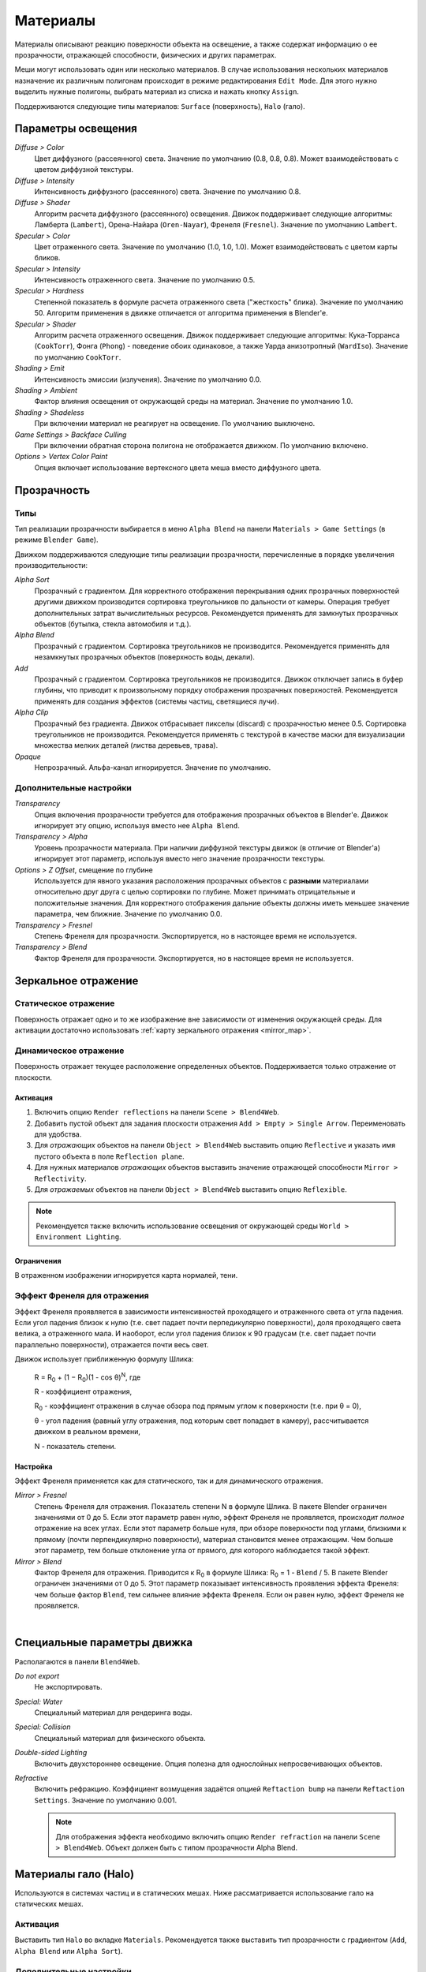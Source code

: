 .. _materials:

.. index:: материалы

*********
Материалы
*********

Материалы описывают реакцию поверхности объекта на освещение, а также содержат информацию о ее прозрачности, отражающей способности, физических и других параметрах. 

Меши могут использовать один или несколько материалов. В случае использования нескольких материалов назначение их различным полигонам происходит в режиме редактирования ``Edit Mode``. Для этого нужно выделить нужные полигоны, выбрать материал из списка и нажать кнопку ``Assign``.

Поддерживаются следующие типы материалов: ``Surface`` (поверхность), ``Halo`` (гало).

.. index:: материалы; параметры освещения

.. _material_lighting_params:

Параметры освещения
===================

.. image:: src_images/materials/panel_shading.png
   :align: center
   :width: 100%

*Diffuse > Color*
    Цвет диффузного (рассеянного) света. Значение по умолчанию (0.8, 0.8, 0.8). Может взаимодействовать с цветом диффузной текстуры.

*Diffuse > Intensity*
    Интенсивность диффузного (рассеянного) света. Значение по умолчанию 0.8.

*Diffuse > Shader*
    Алгоритм расчета диффузного (рассеянного) освещения. Движок поддерживает следующие алгоритмы: Ламберта (``Lambert``), Орена-Найара (``Oren-Nayar``), Френеля (``Fresnel``). Значение по умолчанию ``Lambert``.

*Specular > Color*
    Цвет отраженного света. Значение по умолчанию (1.0, 1.0, 1.0). Может взаимодействовать с цветом карты бликов.

*Specular > Intensity*
    Интенсивность отраженного света. Значение по умолчанию 0.5.

*Specular > Hardness*
    Степенной показатель в формуле расчета отраженного света ("жесткость" блика). Значение по умолчанию 50. Алгоритм применения в движке отличается от алгоритма применения в Blender'e.

*Specular > Shader*
    Алгоритм расчета отраженного освещения. Движок поддерживает следующие алгоритмы: Кука-Торранса (``CookTorr``), Фонга (``Phong``) - поведение обоих одинаковое, а также Уарда анизотропный (``WardIso``). Значение по умолчанию ``CookTorr``.

*Shading > Emit*
    Интенсивность эмиссии (излучения). Значение по умолчанию 0.0.

*Shading > Ambient*
    Фактор влияния освещения от окружающей среды на материал. Значение по умолчанию 1.0.

*Shading > Shadeless*
    При включении материал не реагирует на освещение. По умолчанию выключено.

*Game Settings > Backface Culling*
    При включении обратная сторона полигона не отображается движком. По умолчанию включено.

*Options > Vertex Color Paint*
    Опция включает использование вертексного цвета меша вместо диффузного цвета.


.. index:: материалы; прозрачность, прозрачность

.. _alpha_blend:

Прозрачность
============

.. index:: прозрачность; типы

Типы
----

Тип реализации прозрачности выбирается в меню ``Alpha Blend`` на панели ``Materials > Game Settings`` (в режиме ``Blender Game``).

Движком поддерживаются следующие типы реализации прозрачности, перечисленные в порядке увеличения производительности: 
  
*Alpha Sort*
    Прозрачный с градиентом. Для корректного отображения перекрывания одних прозрачных поверхностей другими движком производится сортировка треугольников по дальности от камеры. Операция требует дополнительных затрат вычислительных ресурсов. Рекомендуется применять для замкнутых прозрачных объектов (бутылка, стекла автомобиля и т.д.).
        
*Alpha Blend*
    Прозрачный с градиентом. Сортировка треугольников не производится. Рекомендуется применять для незамкнутых прозрачных объектов (поверхность воды, декали).

*Add*
    Прозрачный c градиентом. Сортировка треугольников не производится. Движок отключает запись в буфер глубины, что приводит к произвольному порядку отображения прозрачных поверхностей. Рекомендуется применять для создания эффектов (системы частиц, светящиеся лучи).

*Alpha Clip*
    Прозрачный без градиента. Движок отбрасывает пикселы (discard) с прозрачностью менее 0.5. Сортировка треугольников не производится. Рекомендуется применять с текстурой в качестве маски для визуализации множества мелких деталей (листва деревьев, трава).

*Opaque*
    Непрозрачный. Альфа-канал игнорируется. Значение по умолчанию.

.. image:: src_images/materials/alpha_types.jpg
   :align: center
   :width: 100%


.. index:: прозрачность; настройка

Дополнительные настройки
------------------------

*Transparency*
    Опция включения прозрачности требуется для отображения прозрачных объектов в Blender'e. Движок игнорирует эту опцию, используя вместо нее ``Alpha Blend``.

*Transparency > Alpha*
    Уровень прозрачности материала. При наличии диффузной текстуры движок (в отличие от Blender'a) игнорирует этот параметр, используя вместо него значение прозрачности текстуры.

*Options > Z Offset*, смещение по глубине
    Используется для явного указания расположения прозрачных объектов с **разными** материалами относительно друг друга с целью сортировки по глубине. Может принимать отрицательные и положительные значения. Для корректного отображения дальние объекты должны иметь меньшее значение параметра, чем ближние. Значение по умолчанию 0.0.
    
*Transparency > Fresnel*
    Степень Френеля для прозрачности. Экспортируется, но в настоящее время не используется.

*Transparency > Blend*
    Фактор Френеля для прозрачности. Экспортируется, но в настоящее время не используется.


.. index:: материалы; зеркальное отражение, зеркальное отражение

.. _material_mirror:

Зеркальное отражение
====================

.. index:: зеркальное отражение; статическое

.. _reflection_static:

Статическое отражение
---------------------

Поверхность отражает одно и то же изображение вне зависимости от изменения окружающей среды. Для активации достаточно использовать :ref:`карту зеркального отражения <mirror_map>`.

.. seealso:: :ref:`fresnel`

.. index:: зеркальное отражение; динамическое

Динамическое отражение
----------------------

Поверхность отражает текущее расположение определенных объектов. Поддерживается только отражение от плоскости. 

Активация
.........

#. Включить опцию ``Render reflections`` на панели ``Scene > Blend4Web``.
#. Добавить пустой объект для задания плоскости отражения ``Add > Empty > Single Arrow``. Переименовать для удобства.
#. Для *отражающих* объектов на панели ``Object > Blend4Web`` выставить опцию ``Reflective`` и указать имя пустого объекта в поле ``Reflection plane``.
#. Для нужных материалов *отражающих* объектов выставить значение отражающей способности ``Mirror > Reflectivity``.
#. Для *отражаемых* объектов на панели ``Object > Blend4Web`` выставить опцию ``Reflexible``.

.. note::

    Рекомендуется также включить использование освещения от окружающей среды ``World > Environment Lighting``.
        

Ограничения
...........

В отраженном изображении игнорируется карта нормалей, тени.


.. seealso:: :ref:`fresnel`


.. index:: зеркальное отражение; эффект Френеля, эффект Френеля

.. _fresnel:

Эффект Френеля для отражения
----------------------------

Эффект Френеля проявляется в зависимости интенсивностей проходящего и отраженного света от угла падения. Если угол падения близок к нулю (т.е. свет падает почти перпедикулярно поверхности), доля проходящего света велика, а отраженного мала. И наоборот, если угол падения близок к 90 градусам (т.е. свет падает почти параллельно поверхности), отражается почти весь свет. 

Движок использует приближенную формулу Шлика:

    R = R\ :sub:`0` + (1 − R\ :sub:`0`)(1 - cos θ)\ :sup:`N`, где 
    
    R - коэффициент отражения,

    R\ :sub:`0` - коэффициент отражения в случае обзора под прямым углом к поверхности (т.е. при θ = 0),

    θ - угол падения (равный углу отражения, под которым свет попадает в камеру), рассчитывается движком в реальном времени,

    N - показатель степени.


Настройка
.........

Эффект Френеля применяется как для статического, так и для динамического отражения.

*Mirror > Fresnel*
    Степень Френеля для отражения. Показатель степени N в формуле Шлика. В пакете Blender ограничен значениями от 0 до 5. Если этот параметр равен нулю, эффект Френеля не проявляется, происходит *полное* отражение на всех углах. Если этот параметр больше нуля, при обзоре поверхности под углами, близкими к прямому (почти перпендикулярно поверхности), материал становится менее отражающим. Чем больше этот параметр, тем больше отклонение угла от прямого, для которого наблюдается такой эффект.

*Mirror > Blend*
    Фактор Френеля для отражения. Приводится к R\ :sub:`0` в формуле Шлика: R\ :sub:`0` = 1 - ``Blend`` / 5. В пакете Blender ограничен значениями от 0 до 5. Этот параметр показывает интенсивность проявления эффекта Френеля: чем больше фактор ``Blend``, тем сильнее влияние эффекта Френеля. Если он равен нулю, эффект Френеля не проявляется.

.. image:: src_images/materials/reflection_dynamic_and_fresnel.jpg
   :align: center
   :width: 100%

|


.. index:: материалы; специальные параметры

Специальные параметры движка
============================

Располагаются в панели ``Blend4Web``.

*Do not export*
    Не экспортировать.
    
*Special: Water*
    Специальный материал для рендеринга воды.
    
*Special: Collision*
    Специальный материал для физического объекта.

    .. seealso:: :ref:`physics`

*Double-sided Lighting*
    Включить двухстороннее освещение. Опция полезна для однослойных непросвечивающих объектов.

*Refractive*
    Включить рефракцию. Коэффициент возмущения задаётся опцией ``Reftaction bump`` на панели ``Reftaction Settings``.
    Значение по умолчанию 0.001.

    .. note::

        Для отображения эффекта необходимо включить опцию ``Render refraction`` на панели ``Scene > Blend4Web``. Объект должен быть с типом прозрачности Alpha Blend.
    .. seealso:: :ref:`alpha_blend`

.. index:: материалы; гало, halo

.. _material_halo:

Материалы гало (Halo)
=====================

Используются в системах частиц и в статических мешах. Ниже рассматривается использование гало на статических мешах.


Активация
---------

Выставить тип ``Halo`` во вкладке ``Materials``. Рекомендуется также выставить тип прозрачности c градиентом (``Add``, ``Alpha Blend`` или ``Alpha Sort``).

.. image:: src_images/materials/halo.jpg
   :align: center
   :width: 100%


Дополнительные настройки
------------------------
    
*Halo > Alpha*
    Параметр прозрачности материала. Значение по умолчанию 1.0 (непрозрачный).

*Halo > Color*
    Цвет материала. Значение по умолчанию (0.8, 0.8, 0.8) (почти белый).

*Halo > Seed*
    Не используется.

*Halo > Size*
    Размер частиц. Значение по умолчанию 0.5.

*Halo > Hardness*
    Показатель степени при расчете градиента. Влияет на видимый размер частиц. Значение по умолчанию 50.

*Halo > Add*
    Не используется.

*Halo > Rings*
    Использовать кольца. Настраивается относительное количество и цвет.

*Halo > Lines*
    Использовать линии. Настраивается относительное количество и цвет.

*Halo > Star Tips*
    Использовать звезды. Настраивается количество концов.

*Blend4Web > Special: Stars*
    Включает режим рендеринга звездного неба, при этом меш неподвижен относительно камеры. Для лампы необходимо также выставить опцию ``Blend4Web > Dynamic intensity``. Приложения должны установить ночное время суток, используя API.

*Blend4Web > Blending Height*
    Диапазон высот, на котором происходит затухание яркости звезд.

*Blend4Web > Stars Minimum Height*
    Минимальная высота в локальном пространстве объекта, на которой видны звезды.

